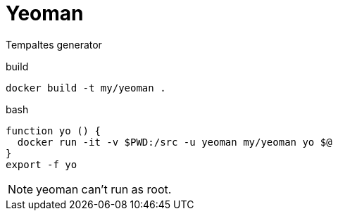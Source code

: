 = Yeoman

Tempaltes generator


.build
----
docker build -t my/yeoman .
----

.bash
----
function yo () {
  docker run -it -v $PWD:/src -u yeoman my/yeoman yo $@
}
export -f yo
----

NOTE: yeoman can't run as root.
